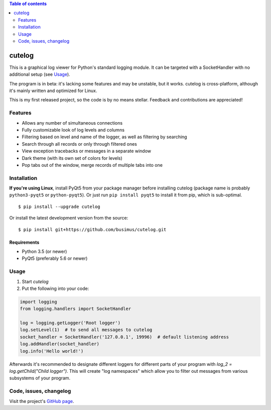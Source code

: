 .. contents:: Table of contents
   :depth: 2

=======
cutelog
=======

This is a graphical log viewer for Python's standard logging module.
It can be targeted with a SocketHandler with no additional setup (see Usage_).

The program is in beta: it's lacking some features and may be unstable, but it works.
cutelog is cross-platform, although it's mainly written and optimized for Linux.

This is my first released project, so the code is by no means stellar.
Feedback and contributions are appreciated!

Features
========
* Allows any number of simultaneous connections
* Fully customizable look of log levels and columns
* Filtering based on level and name of the logger, as well as filtering by searching
* Search through all records or only through filtered ones
* View exception tracebacks or messages in a separate window
* Dark theme (with its own set of colors for levels)
* Pop tabs out of the window, merge records of multiple tabs into one


Installation
============
**If you're using Linux**, install PyQt5 from your package manager before installing cutelog (package name is probably ``python3-pyqt5`` or ``python-pyqt5``). Or just run ``pip install pyqt5`` to install it from pip, which is sub-optimal.
::

    $ pip install --upgrade cutelog

Or install the latest development version from the source::

    $ pip install git+https://github.com/busimus/cutelog.git

Requirements
------------
* Python 3.5 (or newer)
* PyQt5 (preferably 5.6 or newer)

Usage
=====
1. Start `cutelog`

2. Put the following into your code:

.. code-block :: python

    import logging
    from logging.handlers import SocketHandler

    log = logging.getLogger('Root logger')
    log.setLevel(1)  # to send all messages to cutelog
    socket_handler = SocketHandler('127.0.0.1', 19996)  # default listening address
    log.addHandler(socket_handler)
    log.info('Hello world!')

Afterwards it's recommended to designate different loggers for different parts of your program with `log_2 = log.getChild("Child logger")`.
This will create "log namespaces" which allow you to filter out messages from various subsystems of your program.

Code, issues, changelog
=======================
Visit the project's `GitHub page <https://github.com/busimus/cutelog>`_.

